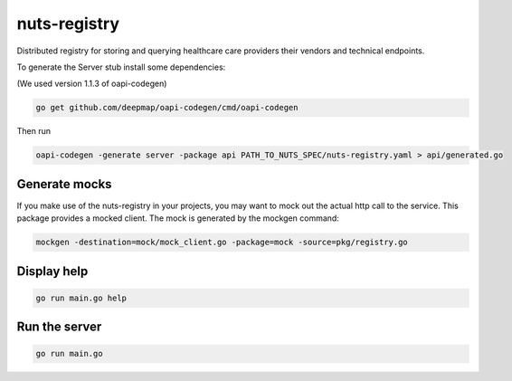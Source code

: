 nuts-registry
=============

Distributed registry for storing and querying healthcare care providers their vendors and technical endpoints.

.. image:: https://travis-ci.org/nuts-foundation/nuts-registry.svg?branch=master
    :target: https://travis-ci.org/nuts-foundation/nuts-registry
    :alt: Build Status

.. image:: https://readthedocs.org/projects/nuts-registry/badge/?version=latest
    :target: https://nuts-documentation.readthedocs.io/projects/nuts-registry/en/latest/?badge=latest
    :alt: Documentation Status

.. image:: https://codecov.io/gh/nuts-foundation/nuts-registry/branch/master/graph/badge.svg
    :target: https://codecov.io/gh/nuts-foundation/nuts-registry
    :alt: Code coverage

.. image:: https://api.codacy.com/project/badge/Grade/919adb72a4564722851c7db0ccbec558
    :target: https://www.codacy.com/app/nuts-foundation/nuts-registry
    :alt: Code style

.. inclusion-marker-for-contribution

To generate the Server stub install some dependencies:

(We used version 1.1.3 of oapi-codegen)

.. code-block:: shell

   go get github.com/deepmap/oapi-codegen/cmd/oapi-codegen

Then run

.. code-block:: shell

   oapi-codegen -generate server -package api PATH_TO_NUTS_SPEC/nuts-registry.yaml > api/generated.go


Generate mocks
--------------
If you make use of the nuts-registry in your projects, you may want to mock out the actual http call to the service. This package provides a mocked client.
The mock is generated by the mockgen command:

.. code-block:: shell

   mockgen -destination=mock/mock_client.go -package=mock -source=pkg/registry.go

Display help
------------

.. code-block:: shell

   go run main.go help


Run the server
--------------

.. code-block:: shell

   go run main.go
